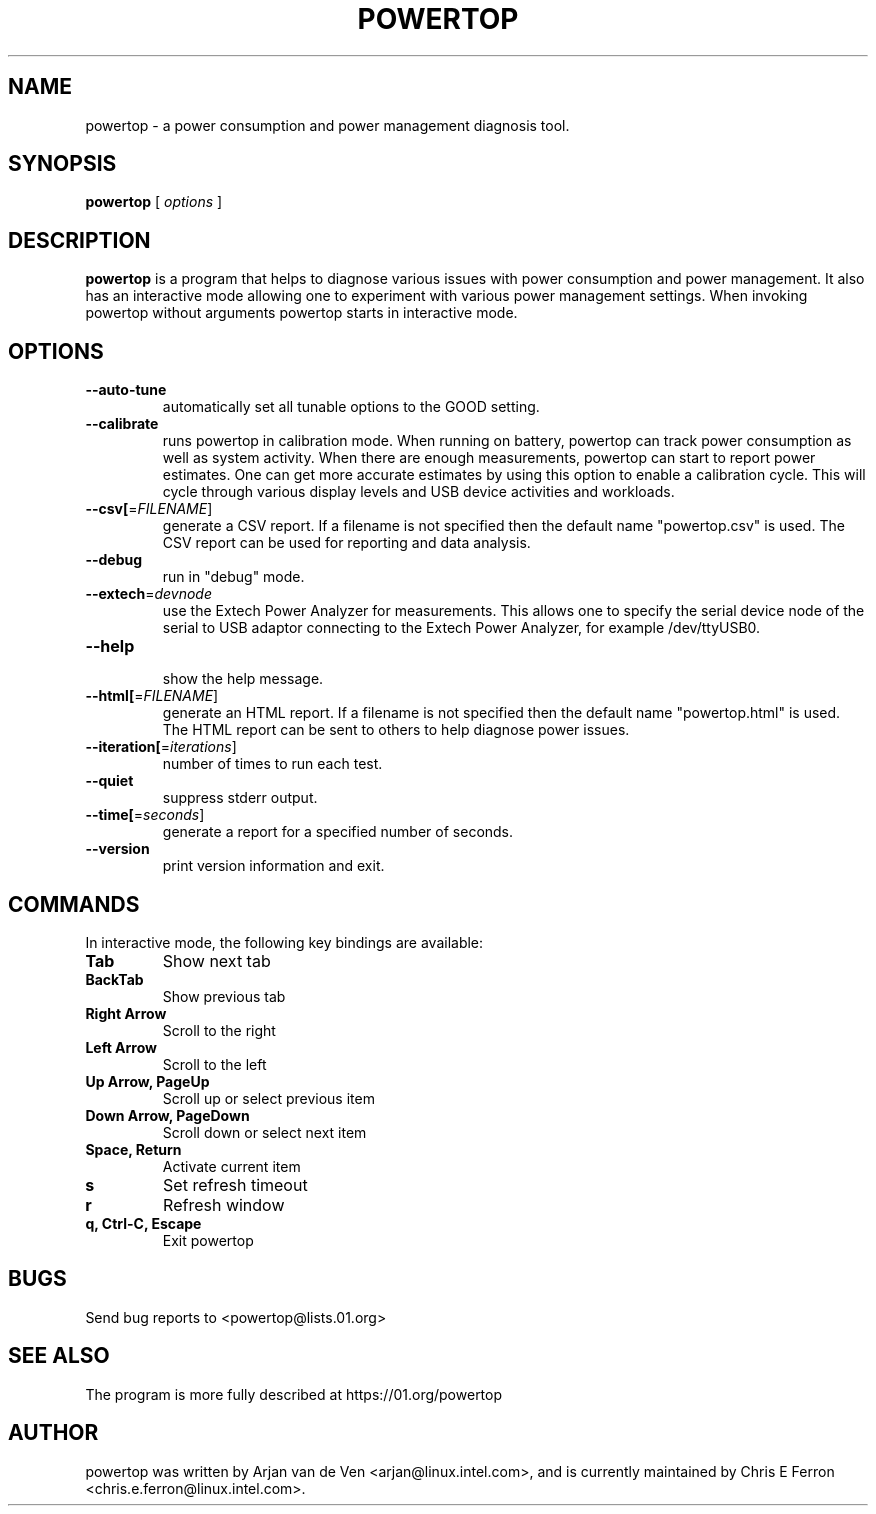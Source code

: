 .TH POWERTOP 8 "June 1, 2012" "Linux" "powertop manual"
.SH NAME
powertop \- a power consumption and power management diagnosis tool.
.SH SYNOPSIS
.B powertop
.RB [
.IR options
.RB ]
.SH DESCRIPTION
.P
\fBpowertop\fP is a program that helps to diagnose various issues with power consumption
and power management. It also has an interactive mode allowing one to
experiment with various power management settings. When invoking powertop
without arguments powertop starts in interactive mode.
.SH OPTIONS
.TP
\fB\-\-auto\-tune
automatically set all tunable options to the GOOD setting.
.TP
\fB\-\-calibrate
runs powertop in calibration mode. When running on battery, powertop
can track power consumption as well as system activity. When there
are enough measurements, powertop can start to report power estimates. One
can get more accurate estimates by using this option to enable a
calibration cycle. This will cycle through various display levels and USB
device activities and workloads.
.TP
\fB\-\-csv[\fR=\fIFILENAME\fR]
generate a CSV report. If a filename is not specified then the
default name "powertop.csv" is used. The CSV report can be
used for reporting and data analysis.
.TP
\fB\-\-debug
 run in "debug" mode.
.TP
\fB\-\-extech\fR=\fIdevnode\fR
use the Extech Power Analyzer for measurements. This allows one to
specify the serial device node of the serial to USB adaptor connecting to
the Extech Power Analyzer, for example /dev/ttyUSB0.
.TP
\fB\-\-help
 show the help message.
.TP
\fB\-\-html[\fR=\fIFILENAME\fR]
generate an HTML report. If a filename is not specified then the
default name "powertop.html" is used. The HTML report can be
sent to others to help diagnose power issues.
.TP
\fB\-\-iteration[\fR=\fIiterations\fR]
number of times to run each test.
.TP
\fB\-\-quiet
 suppress stderr output.
.TP
\fB\-\-time[\fR=\fIseconds\fR]
generate a report for a specified number of seconds.
.TP
\fB\-\-version
print version information and exit.
.SH COMMANDS
In interactive mode, the following key bindings are available:
.TP
\fBTab
Show next tab
.TP
\fBBackTab
Show previous tab
.TP
\fBRight Arrow
Scroll to the right
.TP
\fBLeft Arrow
Scroll to the left
.TP
\fBUp Arrow, PageUp
Scroll up or select previous item
.TP
\fBDown Arrow, PageDown
Scroll down or select next item
.TP
\fBSpace, Return
Activate current item
.TP
\fBs
Set refresh timeout
.TP
\fBr
Refresh window
.TP
\fBq, Ctrl-C, Escape
Exit powertop
.SH BUGS
Send bug reports to <powertop@lists.01.org>
.SH SEE ALSO
The program is more fully described at https://01.org/powertop
.SH AUTHOR
powertop was written by Arjan van de Ven <arjan@linux.intel.com>, and is currently maintained by Chris E Ferron <chris.e.ferron@linux.intel.com>.
